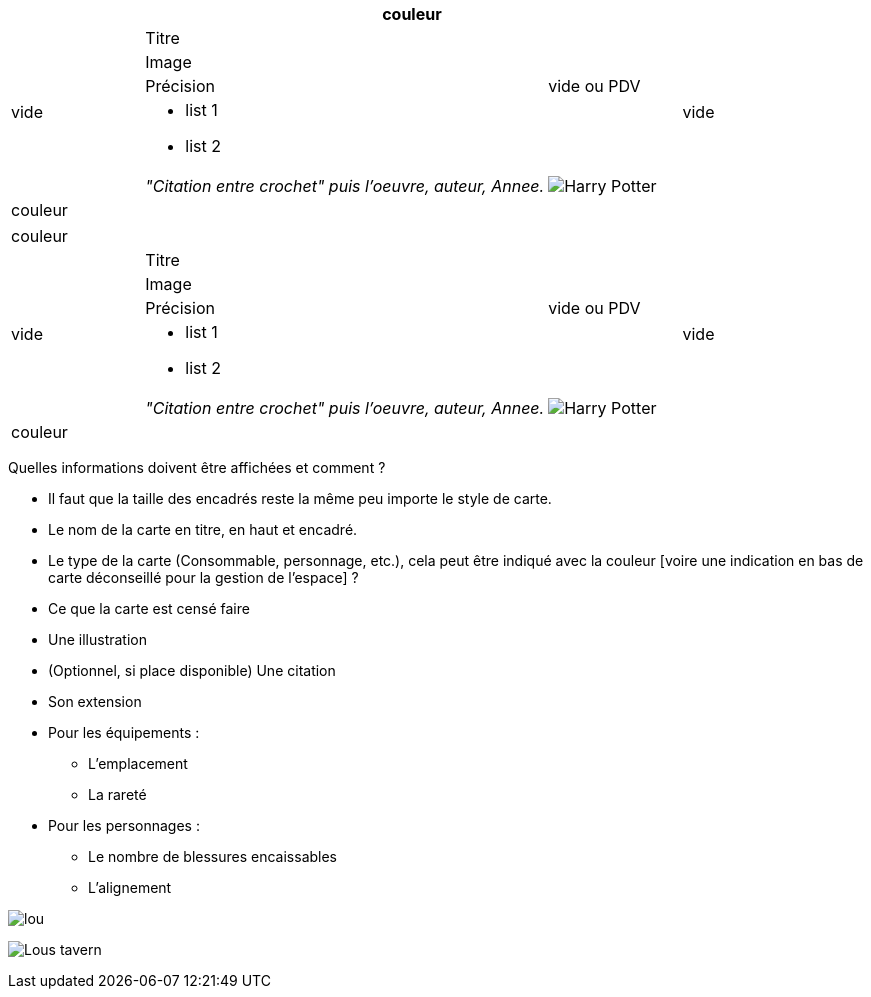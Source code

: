:experimental:
:source-highlighter: pygments
:data-uri:
:icons: font

:toc:
:numbered:

:imagesdir: /ressources/images
:iconesdir: /ressources/images/icones

|=======================
6+|couleur

.5+|
vide 4+|
Titre .5+| vide

4+|Image

3+|Précision |vide ou PDV

4+a|* list 1
* list 2

3+|_"Citation entre crochet" puis l'oeuvre, auteur, Annee._ |image:{iconesdir}/Harry_Potter.png[]

6+|couleur
|=======================

|=======================
6+|couleur
.5+|vide 4+|Titre .5+|vide
4+|Image
3+|Précision|vide ou PDV
4+a|* list 1
* list 2
3+|_"Citation entre crochet" puis l'oeuvre, auteur, Annee._ |image:{iconesdir}/Harry_Potter.png[]
6+|couleur
|=======================

Quelles informations doivent être affichées et comment ?

* Il faut que la taille des encadrés reste la même peu importe le style de carte.

* Le nom de la carte en titre, en haut et encadré.
* Le type de la carte (Consommable, personnage, etc.), cela peut être indiqué avec la couleur [voire une indication en bas de carte déconseillé pour la gestion de l'espace] ?
* Ce que la carte est censé faire
* Une illustration
* (Optionnel, si place disponible) Une citation
* Son extension

* Pour les équipements :
** L'emplacement
** La rareté

* Pour les personnages :
** Le nombre de blessures encaissables
** L'alignement

image:{imagesdir}/lou.jpg[]

image:{imagesdir}/Lous_tavern.jpg[]
